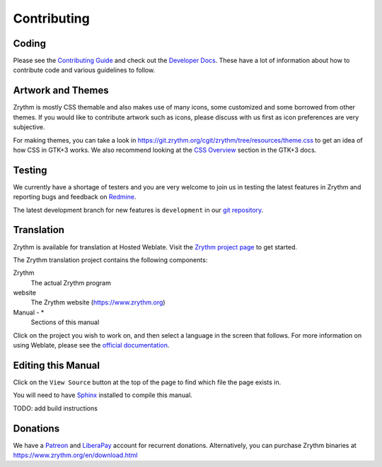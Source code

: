 .. This is part of the Zrythm Manual.
   Copyright (C) 2019 Alexandros Theodotou <alex at zrythm dot org>
   See the file index.rst for copying conditions.

Contributing
============

Coding
------

Please see the
`Contributing Guide <https://docs.zrythm.org/md_CONTRIBUTING.html>`_ and check out the
`Developer Docs <https://docs.zrythm.org/>`_.
These have a lot of information about how
to contribute code and various guidelines to follow.

Artwork and Themes
------------------

Zrythm is mostly CSS themable and also makes use of
many icons, some customized and some borrowed from
other themes. If you would like to contribute
artwork such as icons, please discuss with us first
as icon preferences are very subjective.

For making themes, you can take a look in
https://git.zrythm.org/cgit/zrythm/tree/resources/theme.css
to get an idea of how CSS in GTK+3 works.
We also recommend looking at the
`CSS Overview <https://developer.gnome.org/gtk3/stable/chap-css-overview.html>`_ section
in the GTK+3 docs.

Testing
-------

We currently have a shortage of testers and you
are very welcome to join us in testing
the latest features in Zrythm and reporting
bugs and feedback on
`Redmine <https://redmine.zrythm.org/projects/zrythm/issues>`_.

The latest development branch for new features is
``development`` in our
`git repository <https://git.zrythm.org/cgit/zrythm>`_.

Translation
-----------

Zrythm is available for translation at Hosted Weblate.
Visit the `Zrythm project page <https://hosted.weblate.org/engage/zrythm/?utm_source=widget>`_ to get started.

The Zrythm translation project contains the
following components:

Zrythm
  The actual Zrythm program
website
  The Zrythm website (https://www.zrythm.org)
Manual - *
  Sections of this manual

Click on the project you wish to work on, and
then select a language in
the screen that follows.
For more information on using Weblate,
please see the
`official documentation <https://docs.weblate.org/en/latest/user/translating.html>`_.

Editing this Manual
-------------------

Click on the ``View Source`` button at the top of
the page to find which file the page exists in.

You will need to have
`Sphinx <https://www.sphinx-doc.org/en/master/>`_
installed to compile this manual.

TODO: add build instructions

Donations
---------

We have a `Patreon <https://www.patreon.com/alex_tee>`_
and `LiberaPay <https://liberapay.com/Zrythm>`_ account
for recurrent donations.
Alternatively, you can purchase Zrythm binaries at
https://www.zrythm.org/en/download.html
